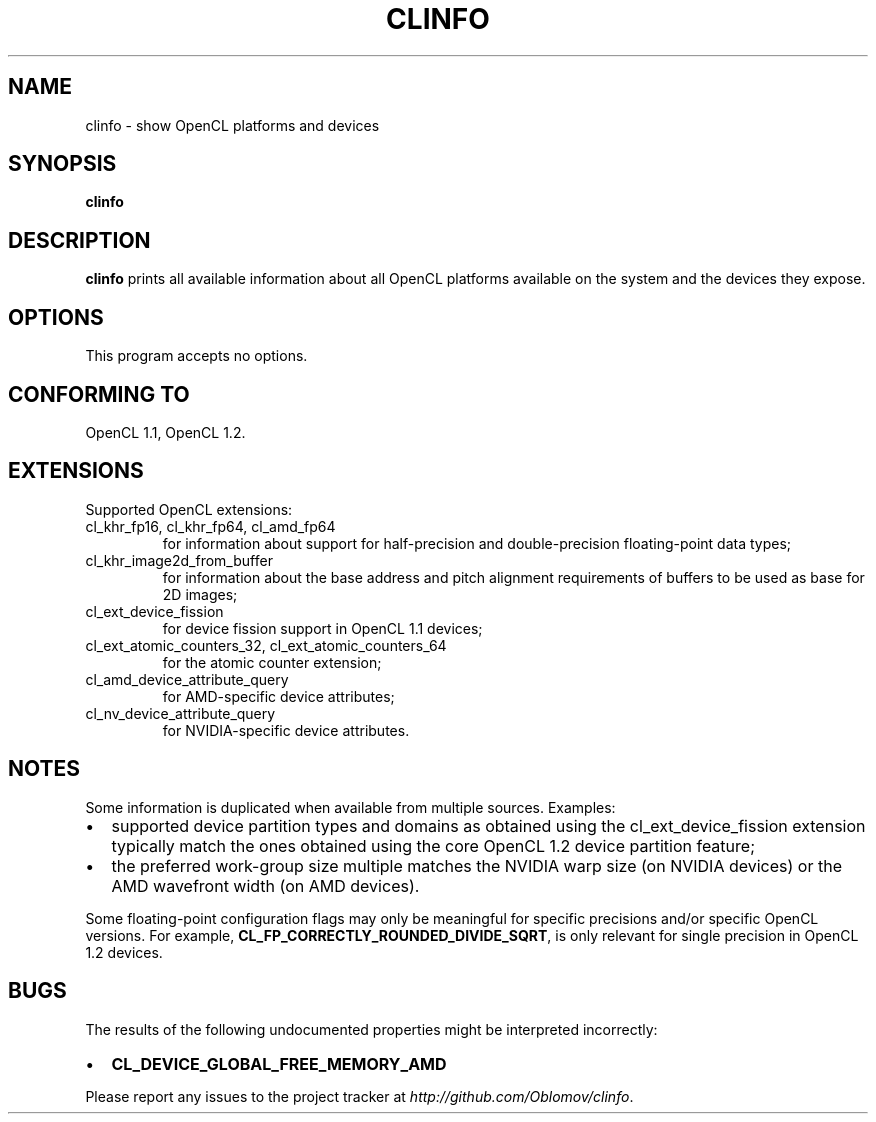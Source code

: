 .TH CLINFO 1 "2013-06-07" 1.2

.SH NAME
clinfo \- show OpenCL platforms and devices

.SH SYNOPSIS
.B clinfo

.SH DESCRIPTION
.B clinfo
prints all available information about all OpenCL platforms
available on the system and the devices they expose.

.SH OPTIONS
This program accepts no options.

.SH CONFORMING TO

OpenCL 1.1, OpenCL 1.2.

.SH EXTENSIONS

Supported OpenCL extensions:
.IP "cl_khr_fp16, cl_khr_fp64, cl_amd_fp64"
for information about support for half-precision and double-precision
floating-point data types;
.IP cl_khr_image2d_from_buffer
for information about the base address and pitch alignment requirements
of buffers to be used as base for 2D images;
.IP cl_ext_device_fission
for device fission support in OpenCL 1.1 devices;
.IP "cl_ext_atomic_counters_32, cl_ext_atomic_counters_64"
for the atomic counter extension;
.IP cl_amd_device_attribute_query
for AMD-specific device attributes;
.IP cl_nv_device_attribute_query
for NVIDIA-specific device attributes.

.SH NOTES
Some information is duplicated when available from multiple sources.
Examples:
.IP \(bu 2
supported device partition types and domains as obtained using the
cl_ext_device_fission extension typically match the ones obtained  using
the core OpenCL 1.2 device partition feature;
.IP \(bu
the preferred work-group size multiple matches the NVIDIA warp size (on
NVIDIA devices) or the AMD wavefront width (on AMD devices).

.P
Some floating-point configuration flags may only be meaningful for
specific precisions and/or specific OpenCL versions. For example,
.BR CL_FP_CORRECTLY_ROUNDED_DIVIDE_SQRT ,
is only relevant for single precision in OpenCL 1.2 devices.

.SH BUGS
The results of the following undocumented properties might be
interpreted incorrectly:
.IP \(bu 2
.B CL_DEVICE_GLOBAL_FREE_MEMORY_AMD

.P
Please report any issues to the project tracker at
.IR http://github.com/Oblomov/clinfo .

